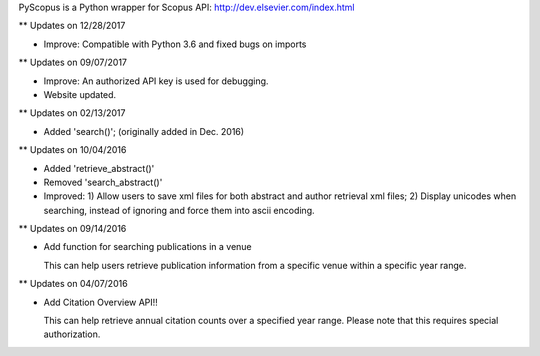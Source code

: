 PyScopus is a Python wrapper for Scopus API: http://dev.elsevier.com/index.html

** Updates on 12/28/2017

- Improve: Compatible with Python 3.6 and fixed bugs on imports

** Updates on 09/07/2017

- Improve: An authorized API key is used for debugging.

- Website updated.

** Updates on 02/13/2017

- Added 'search()'; (originally added in Dec. 2016)

** Updates on 10/04/2016

- Added 'retrieve_abstract()'

- Removed 'search_abstract()'

- Improved: 1) Allow users to save xml files for both abstract and author retrieval xml files; 2) Display unicodes when searching, instead of ignoring and force them into ascii encoding.

** Updates on 09/14/2016

- Add function for searching publications in a venue 

  This can help users retrieve publication information from a specific venue within a specific year range.

** Updates on 04/07/2016

- Add Citation Overview API!!

  This can help retrieve annual citation counts over a specified year range.
  Please note that this requires special authorization.


